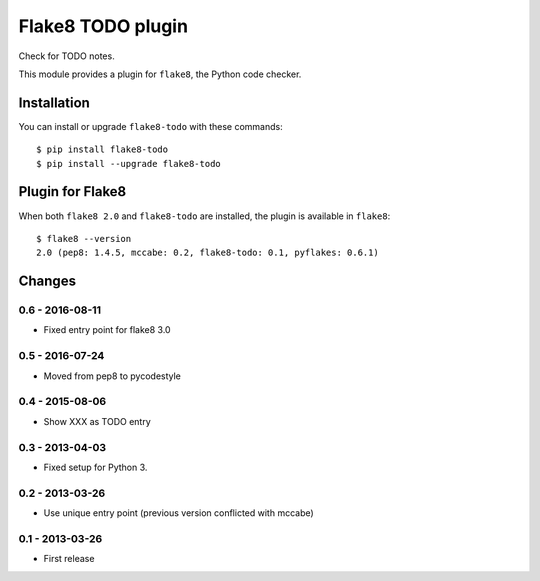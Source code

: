 Flake8 TODO plugin
==================

Check for TODO notes.

This module provides a plugin for ``flake8``, the Python code checker.


Installation
------------

You can install or upgrade ``flake8-todo`` with these commands::

  $ pip install flake8-todo
  $ pip install --upgrade flake8-todo


Plugin for Flake8
-----------------

When both ``flake8 2.0`` and ``flake8-todo`` are installed, the plugin is
available in ``flake8``::

    $ flake8 --version
    2.0 (pep8: 1.4.5, mccabe: 0.2, flake8-todo: 0.1, pyflakes: 0.6.1)


Changes
-------

0.6 - 2016-08-11
````````````````

* Fixed entry point for flake8 3.0


0.5 - 2016-07-24
````````````````

* Moved from pep8 to pycodestyle


0.4 - 2015-08-06
````````````````

* Show XXX as TODO entry


0.3 - 2013-04-03
````````````````
* Fixed setup for Python 3.


0.2 - 2013-03-26
````````````````
* Use unique entry point (previous version conflicted with mccabe)


0.1 - 2013-03-26
````````````````
* First release
